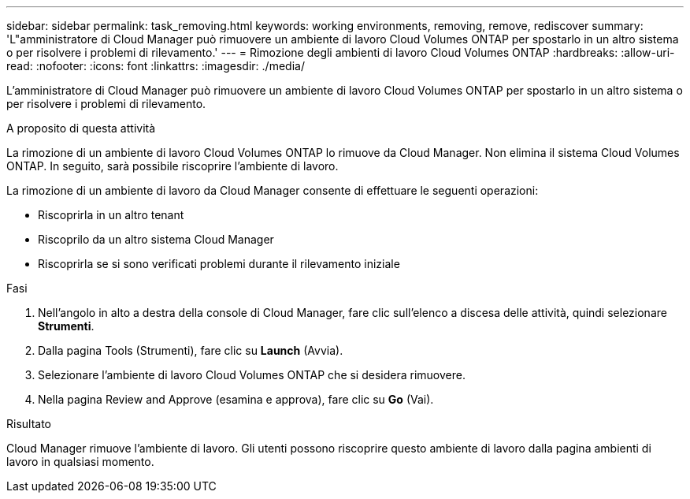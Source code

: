 ---
sidebar: sidebar 
permalink: task_removing.html 
keywords: working environments, removing, remove, rediscover 
summary: 'L"amministratore di Cloud Manager può rimuovere un ambiente di lavoro Cloud Volumes ONTAP per spostarlo in un altro sistema o per risolvere i problemi di rilevamento.' 
---
= Rimozione degli ambienti di lavoro Cloud Volumes ONTAP
:hardbreaks:
:allow-uri-read: 
:nofooter: 
:icons: font
:linkattrs: 
:imagesdir: ./media/


[role="lead"]
L'amministratore di Cloud Manager può rimuovere un ambiente di lavoro Cloud Volumes ONTAP per spostarlo in un altro sistema o per risolvere i problemi di rilevamento.

.A proposito di questa attività
La rimozione di un ambiente di lavoro Cloud Volumes ONTAP lo rimuove da Cloud Manager. Non elimina il sistema Cloud Volumes ONTAP. In seguito, sarà possibile riscoprire l'ambiente di lavoro.

La rimozione di un ambiente di lavoro da Cloud Manager consente di effettuare le seguenti operazioni:

* Riscoprirla in un altro tenant
* Riscoprilo da un altro sistema Cloud Manager
* Riscoprirla se si sono verificati problemi durante il rilevamento iniziale


.Fasi
. Nell'angolo in alto a destra della console di Cloud Manager, fare clic sull'elenco a discesa delle attività, quindi selezionare *Strumenti*.
. Dalla pagina Tools (Strumenti), fare clic su *Launch* (Avvia).
. Selezionare l'ambiente di lavoro Cloud Volumes ONTAP che si desidera rimuovere.
. Nella pagina Review and Approve (esamina e approva), fare clic su *Go* (Vai).


.Risultato
Cloud Manager rimuove l'ambiente di lavoro. Gli utenti possono riscoprire questo ambiente di lavoro dalla pagina ambienti di lavoro in qualsiasi momento.
